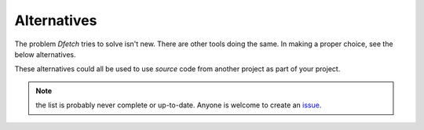 .. Dfetch documentation master file

Alternatives
============
The problem *Dfetch* tries to solve isn't new. There are other tools doing the same.
In making a proper choice, see the below alternatives.

These alternatives could all be used to use *source* code from another project as part
of your project.

========================= ===== ===== ========= ======= =================== =======================
 Name                      Git   SVN   Windows   Linux   Language Agnostic   Build System Agnostic
------------------------- ----- ----- --------- ------- ------------------- -----------------------
Dfetch_                     ✔   ✔     ✔       ✔          ✔                   ✔
========================= ===== ===== ========= ======= =================== =======================
`CGet`_                     ✔   ✘     ✔       ✔      ✘ (C/C++)             ✘ (CMake)
`CMake ExternalProject`_    ✔   ✘     ✔       ✔      ✘ (C/C++)             ✘ (CMake)
`CPM.cmake`_                ✔   ✘     ✔       ✔      ✘ (C/C++)             ✘ (CMake)
`CPPAN`_                    ✔   ✘     ✔       ✔      ✘ (C/C++)               ✔
`Git submodules`_           ✔   ✘     ✔       ✔          ✔                   ✔
`Git subtree`_              ✔   ✘     ✔       ✔          ✔                   ✔
`Git-externals`_            ✔   ✘     ✔       ✔          ✔                   ✔
`Gitman`_                   ✔   ✘     ✔       ✔          ✔                   ✔
`Gitslave`_                 ✔   ✘     ✘       ✔          ✔                   ✔
`Google Repo`_              ✔   ✘     ✔       ✔          ✔                   ✔
`Grit`_                     ✔   ✘     ✔       ✔          ✔                   ✔
`Kitenet mr`_               ✔   ✔     ?        ✔          ✔                   ✔
`mdlr`_                     ✔   ✘     Beta     ✔          ✔                   ✔
`Quack`_                    ✔   ✘     ✘       ✔          ✔                   ✔
`Quark`_                    ✔   ✔     ✔       ✔          ✔                   ✔
`SVN Externals`_            ✘   ✔     ✔       ✔          ✔                   ✔
`tsrc`_                     ✔   ✘     ✔       ✔          ✔                   ✔
`SoftwareNetwork`_          ✔   ✘     ✔       ✔      ✘ (C/C++)               ✔
`Vcpkg`_                    ✔   ✘     ✔       ✔      ✘ (C/C++)               ✘
`West`_                     ✔   ✘     ✔       ✔      ✘ (C/C++)               ✘
========================= ===== ===== ========= ======= =================== =======================

.. _`CGet`: https://github.com/pfultz2/cget
.. _`CMAke ExternalProject`: https://cmake.org/cmake/help/latest/module/ExternalProject.html
.. _`CPM.cmake`: https://github.com/cpm-cmake/CPM.cmake
.. _`CPPAN`: https://github.com/cppan/cppan
.. _`Dfetch`: https://github.com/dfetch-org/dfetch
.. _`Git submodules`: https://git-scm.com/book/en/v2/Git-Tools-Submodules
.. _`Git subtree`: https://www.atlassian.com/git/tutorials/git-subtree
.. _`Git-externals`: https://github.com/develer-staff/git-externals
.. _`Gitman`: https://github.com/jacebrowning/gitman
.. _`Gitslave`: http://gitslave.sourceforge.net/
.. _`Google Repo`: https://android.googlesource.com/tools/repo
.. _`Grit`: https://github.com/rabarberpie/grit
.. _`Kitenet mr`: https://github.com/toddr/kitenet-mr
.. _`mdlr`: https://github.com/exlinc/mdlr
.. _`Quack`: https://github.com/autodesk/quack
.. _`Quark`: https://github.com/comelz/quark
.. _`SVN externals`: https://tortoisesvn.net/docs/release/TortoiseSVN_en/tsvn-dug-externals.html
.. _`tsrc`: https://github.com/dmerejkowsky/tsrc
.. _`SoftwareNetwork`: https://github.com/SoftwareNetwork/sw
.. _`Vcpkg`: https://github.com/Microsoft/vcpkg
.. _`West`: https://docs.zephyrproject.org/latest/guides/west/index.html

.. note:: the list is probably never complete or up-to-date. Anyone is welcome to create an issue_.

.. _issue: https://github.com/dfetch-org/dfetch/issues
